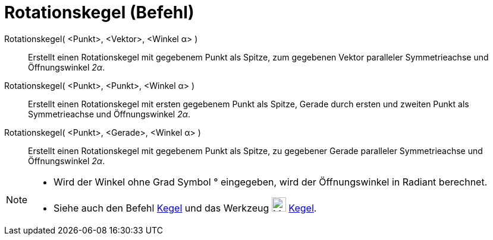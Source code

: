 = Rotationskegel (Befehl)
:page-en: commands/InfiniteCone
ifdef::env-github[:imagesdir: /de/modules/ROOT/assets/images]

Rotationskegel( <Punkt>, <Vektor>, <Winkel α> )::
  Erstellt einen Rotationskegel mit gegebenem Punkt als Spitze, zum gegebenen Vektor paralleler Symmetrieachse und
  Öffnungswinkel _2α_.
Rotationskegel( <Punkt>, <Punkt>, <Winkel α> )::
  Erstellt einen Rotationskegel mit ersten gegebenem Punkt als Spitze, Gerade durch ersten und zweiten Punkt als
  Symmetrieachse und Öffnungswinkel _2α_.
Rotationskegel( <Punkt>, <Gerade>, <Winkel α> )::
  Erstellt einen Rotationskegel mit gegebenem Punkt als Spitze, zu gegebener Gerade paralleler Symmetrieachse und
  Öffnungswinkel _2α_.

[NOTE]
====

* Wird der Winkel ohne Grad Symbol ° eingegeben, wird der Öffnungswinkel in Radiant berechnet.
* Siehe auch den Befehl xref:/commands/Kegel.adoc[Kegel] und das Werkzeug image:24px-Mode_cone.svg.png[Mode
cone.svg,width=24,height=24] xref:/tools/Kegel.adoc[Kegel].

====
